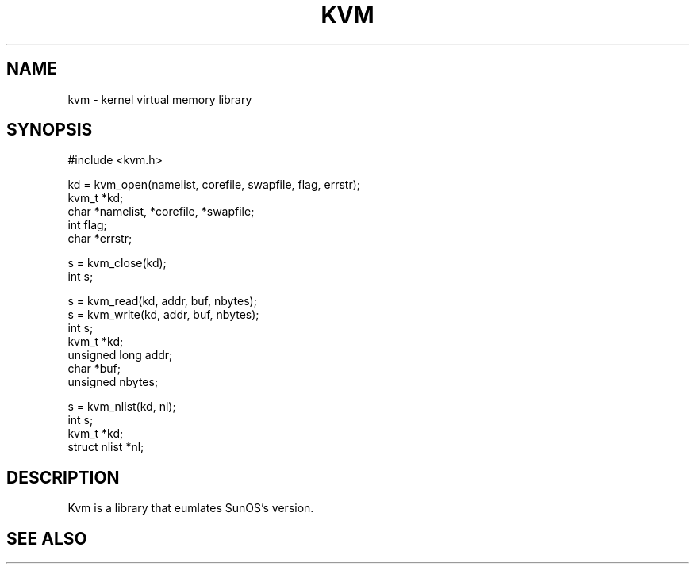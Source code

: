 .\" @(#) $Header: kvm.3,v 1.1 91/05/30 05:29:18 leres Exp $ (LBL)
.\"
.\" Copyright (c) 1991 Craig Leres
.\" Copyright (c) 1991 The Regents of the University of California.
.\" All rights reserved.
.\"
.\" Redistribution and use in source and binary forms, with or without
.\" modification, are permitted provided that: (1) source code distributions
.\" retain the above copyright notice and this paragraph in its entirety, (2)
.\" distributions including binary code include the above copyright notice and
.\" this paragraph in its entirety in the documentation or other materials
.\" provided with the distribution, and (3) all advertising materials mentioning
.\" features or use of this software display the following acknowledgement:
.\" ``This product includes software developed by the University of California,
.\" Lawrence Berkeley Laboratory and its contributors.'' Neither the name of
.\" the University nor the names of its contributors may be used to endorse
.\" or promote products derived from this software without specific prior
.\" written permission.
.\" THIS SOFTWARE IS PROVIDED ``AS IS'' AND WITHOUT ANY EXPRESS OR IMPLIED
.\" WARRANTIES, INCLUDING, WITHOUT LIMITATION, THE IMPLIED WARRANTIES OF
.\" MERCHANTABILITY AND FITNESS FOR A PARTICULAR PURPOSE.
.\"
.TH KVM 3 "March 31, 1991"
.UC 4
.SH NAME
kvm - kernel virtual memory library
.SH SYNOPSIS
.na
.nf
#include <kvm.h>

kd = kvm_open(namelist, corefile, swapfile, flag, errstr);
kvm_t *kd;
char *namelist, *corefile, *swapfile;
int flag;
char *errstr;

s = kvm_close(kd);
int s;

s = kvm_read(kd, addr, buf, nbytes);
s = kvm_write(kd, addr, buf, nbytes);
int s;
kvm_t *kd;
unsigned long addr;
char *buf;
unsigned nbytes;

s = kvm_nlist(kd, nl);
int s;
kvm_t *kd;
struct nlist *nl;
.ad
.fi
.SH DESCRIPTION
Kvm is a library that eumlates SunOS's version.

.SH "SEE ALSO"
